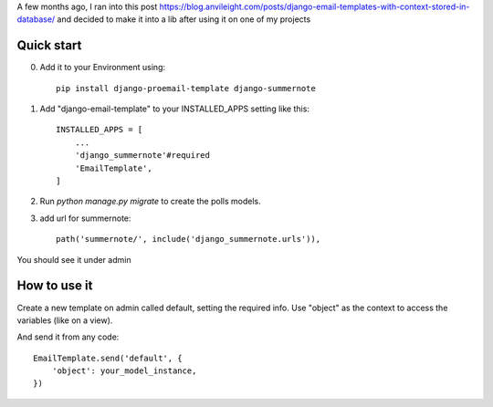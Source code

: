 A few months ago, I ran into this post https://blog.anvileight.com/posts/django-email-templates-with-context-stored-in-database/
and decided to make it into a lib after using it on one of my projects

Quick start
-----------

0. Add it to your Environment using::

    pip install django-proemail-template django-summernote


1. Add "django-email-template" to your INSTALLED_APPS setting like this::

    INSTALLED_APPS = [
        ...
        'django_summernote'#required
        'EmailTemplate',
    ]

2. Run `python manage.py migrate` to create the polls models.

3. add url for summernote::

    path('summernote/', include('django_summernote.urls')),

You should see it under admin

How to use it
-------------
Create a new template on admin called default, setting the required info. Use "object" as the context to access the variables (like on a view).


And send it from any code::

    EmailTemplate.send('default', {
        'object': your_model_instance,
    })
    
